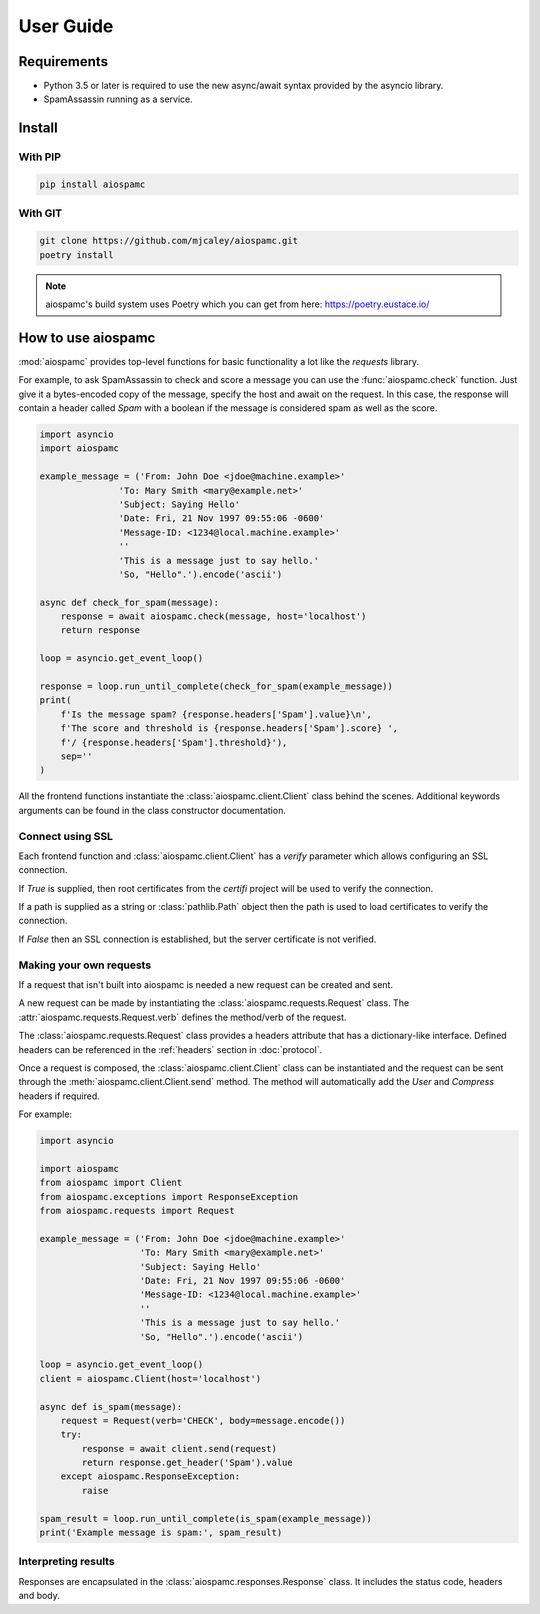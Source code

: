 ##########
User Guide
##########

************
Requirements
************

* Python 3.5 or later is required to use the new async/await syntax provided by the asyncio library.
* SpamAssassin running as a service.

*******
Install
*******

With PIP
========

.. code-block:: bash

    pip install aiospamc

With GIT
========

.. code-block:: bash

    git clone https://github.com/mjcaley/aiospamc.git
    poetry install

.. note::
    aiospamc's build system uses Poetry which you can get from here: https://poetry.eustace.io/

*******************
How to use aiospamc
*******************

:mod:`aiospamc` provides top-level functions for basic functionality a lot like
the `requests` library.

For example, to ask SpamAssassin to check and score a message you can use the
:func:`aiospamc.check` function.  Just give it a bytes-encoded copy of the
message, specify the host and await on the request.  In this case, the response
will contain a header called `Spam` with a boolean if the message is considered
spam as well as the score.

.. code-block::

    import asyncio
    import aiospamc

    example_message = ('From: John Doe <jdoe@machine.example>'
                   'To: Mary Smith <mary@example.net>'
                   'Subject: Saying Hello'
                   'Date: Fri, 21 Nov 1997 09:55:06 -0600'
                   'Message-ID: <1234@local.machine.example>'
                   ''
                   'This is a message just to say hello.'
                   'So, "Hello".').encode('ascii')

    async def check_for_spam(message):
        response = await aiospamc.check(message, host='localhost')
        return response

    loop = asyncio.get_event_loop()

    response = loop.run_until_complete(check_for_spam(example_message))
    print(
        f'Is the message spam? {response.headers['Spam'].value}\n',
        f'The score and threshold is {response.headers['Spam'].score} ',
        f'/ {response.headers['Spam'].threshold}'),
        sep=''
    )

All the frontend functions instantiate the :class:`aiospamc.client.Client`
class behind the scenes.  Additional keywords arguments can be found in the
class constructor documentation.

Connect using SSL
=================

Each frontend function and :class:`aiospamc.client.Client` has a `verify`
parameter which allows configuring an SSL connection.

If `True` is supplied, then root certificates from the `certifi` project
will be used to verify the connection.

If a path is supplied as a string or :class:`pathlib.Path` object then the path
is used to load certificates to verify the connection.

If `False` then an SSL connection is established, but the server certificate
is not verified.

Making your own requests
========================

If a request that isn't built into aiospamc is needed a new request can be
created and sent.

A new request can be made by instantiating the
:class:`aiospamc.requests.Request` class.  The
:attr:`aiospamc.requests.Request.verb` defines the method/verb of the request.

The :class:`aiospamc.requests.Request` class provides a headers attribute that has
a dictionary-like interface.  Defined headers can be referenced in the :ref:`headers`
section in :doc:`protocol`.

Once a request is composed, the :class:`aiospamc.client.Client` class can be
instantiated and the request can be sent through the
:meth:`aiospamc.client.Client.send` method.  The method will automatically
add the `User` and `Compress` headers if required.

For example:

.. code-block::

    import asyncio

    import aiospamc
    from aiospamc import Client
    from aiospamc.exceptions import ResponseException
    from aiospamc.requests import Request
    
    example_message = ('From: John Doe <jdoe@machine.example>'
                       'To: Mary Smith <mary@example.net>'
                       'Subject: Saying Hello'
                       'Date: Fri, 21 Nov 1997 09:55:06 -0600'
                       'Message-ID: <1234@local.machine.example>'
                       ''
                       'This is a message just to say hello.'
                       'So, "Hello".').encode('ascii')

    loop = asyncio.get_event_loop()
    client = aiospamc.Client(host='localhost')

    async def is_spam(message):
        request = Request(verb='CHECK', body=message.encode())
        try:
            response = await client.send(request)
            return response.get_header('Spam').value
        except aiospamc.ResponseException:
            raise

    spam_result = loop.run_until_complete(is_spam(example_message))
    print('Example message is spam:', spam_result)

Interpreting results
====================

Responses are encapsulated in the :class:`aiospamc.responses.Response` class.
It includes the status code, headers and body.
